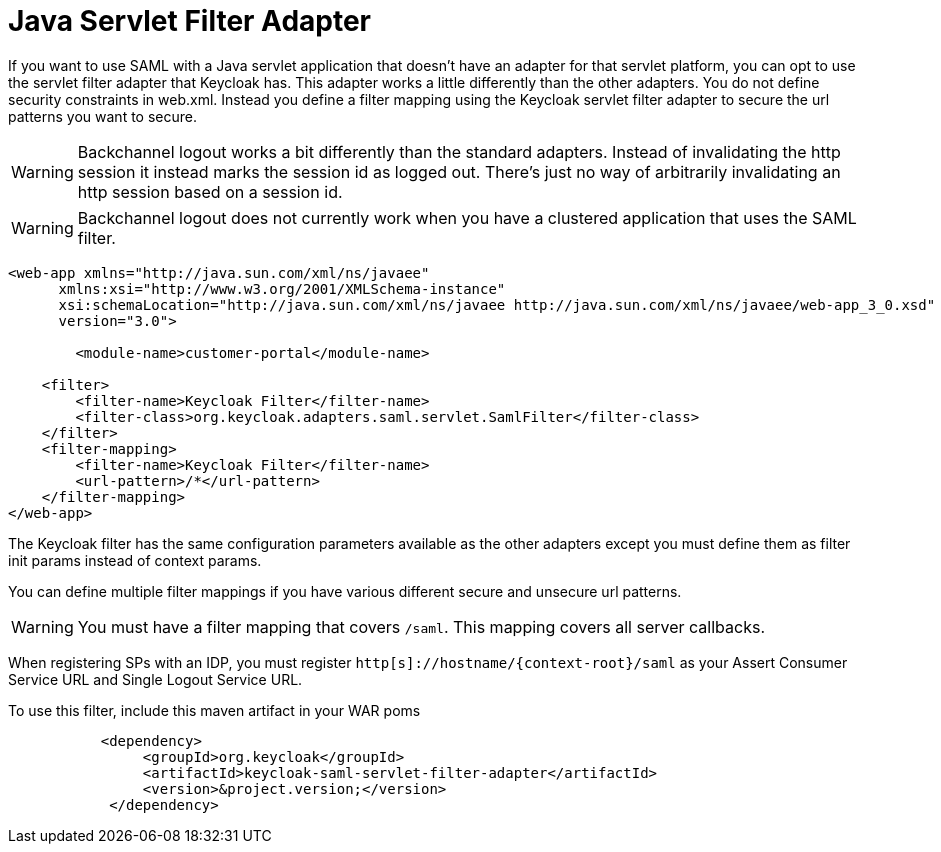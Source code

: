 = Java Servlet Filter Adapter

If you want to use  SAML with a Java servlet application that doesn't have an adapter for that servlet platform, you can opt to use the servlet filter adapter that Keycloak has.
This adapter works a little differently than the other adapters.
You do not define security constraints in web.xml.
Instead you define a filter mapping using the Keycloak servlet filter adapter to secure the url patterns you want to secure. 

WARNING: Backchannel logout works a bit differently than the standard adapters.
Instead of invalidating the http session it instead marks the session id as logged out.
There's just no way of arbitrarily invalidating an http session based on a session id. 

WARNING: Backchannel logout does not currently work when you have a clustered application that uses the SAML filter. 

[source,xml]
----
<web-app xmlns="http://java.sun.com/xml/ns/javaee"
      xmlns:xsi="http://www.w3.org/2001/XMLSchema-instance"
      xsi:schemaLocation="http://java.sun.com/xml/ns/javaee http://java.sun.com/xml/ns/javaee/web-app_3_0.xsd"
      version="3.0">

	<module-name>customer-portal</module-name>

    <filter>
        <filter-name>Keycloak Filter</filter-name>
        <filter-class>org.keycloak.adapters.saml.servlet.SamlFilter</filter-class>
    </filter>
    <filter-mapping>
        <filter-name>Keycloak Filter</filter-name>
        <url-pattern>/*</url-pattern>
    </filter-mapping>
</web-app>
----

The Keycloak filter has the same configuration parameters available as the other adapters except you must define them as filter init params instead of context params. 

You can define multiple filter mappings if you have various different secure and unsecure url patterns. 

WARNING: You must have a filter mapping that covers `/saml`.
This mapping covers all server callbacks. 

When registering SPs with an IDP, you must register `http[s]://hostname/{context-root}/saml` as your Assert Consumer Service URL and Single Logout Service URL. 

To use this filter, include this maven artifact in your WAR poms 

[source,xml]
----
           <dependency>
                <groupId>org.keycloak</groupId>
                <artifactId>keycloak-saml-servlet-filter-adapter</artifactId>
                <version>&project.version;</version>
            </dependency>
----
